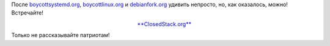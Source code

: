 .. title: closedstack.org
.. slug: closedstackorg
.. date: 2014-11-05 17:08:21
.. tags: clouds
.. category:
.. link:
.. description:
.. type: text
.. author: Peter Lemenkov

После `boycottsystemd.org <http://boycottsystemd.org/>`__, `boycottlinux.org
<http://www.boycottlinux.org/>`__ и `debianfork.org <http://debianfork.org/>`__
удивить непросто, но, как оказалось, можно! Встречайте!

.. class:: align-center

`**ClosedStack.org** <http://closedstack.org/>`__

.. image:: http://closedstack.org/images/hero-74c24ffc.jpg
   :align: center

Только не рассказывайте патриотам!
